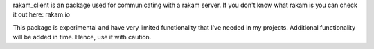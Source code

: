 rakam_client is an package used for communicating with a rakam server.
If you don't know what rakam is you can check it out here: rakam.io

This package is experimental and have very limited functionality that I've needed in my projects. Additional functionality will be added in time. Hence, use it with caution.



